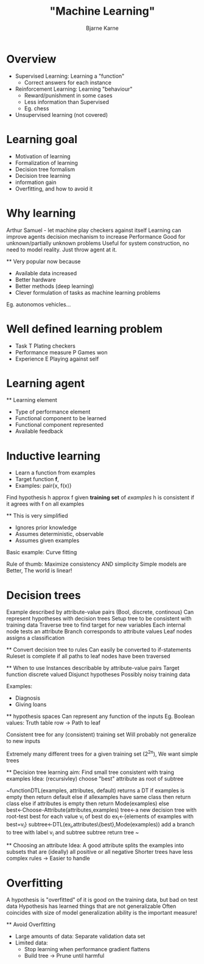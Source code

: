 #+TITLE: "Machine Learning"
#+AUTHOR: Bjarne Karne

* Overview
    - Supervised Learning: Learning a "function"
        - Correct answers for each instance
    - Reinforcement Learning: Learning "behaviour"
        - Reward/punishment in some cases
        - Less information than Supervised
        - Eg. chess
    - Unsupervised learning (not covered)

* Learning goal
 - Motivation of learning
 - Formalization of learning
 - Decision tree formalism
 - Decision tree learning 
 - information gain
 - Overfitting, and how to avoid it

* Why learning
    Arthur Samuel - let machine play checkers against itself
    Learning can improve agents decision mechanism to increase Performance
    Good for unknown/partially unknown problems
    Useful for system construction, no need to model reality. Just throw agent at it.

    ** Very popular now because
    - Available data increased
    - Better hardware
    - Better methods (deep learning)
    - Clever formulation of tasks as machine learning problems 
    Eg. autonomos vehicles...

* Well defined learning problem
 - Task T
    Plating checkers
 - Performance measure P
    Games won
 - Experience E
    Playing against self

* Learning agent 
    ** Learning element
    - Type of performance element
    - Functional component to be learned
    - Functional component represented
    - Available feedback

* Inductive learning
  - Learn a function from examples
  - Target function *f*,
  - Examples: pair{x, f(x)}

  Find hypothesis h approx f given *training set* of /examples/
  h is consistent if it agrees with f on all examples

    ** This is very simplified
    - Ignores prior knowledge
    - Assumes deterministic, observable
    - Assumes given examples

    Basic example: Curve fitting

    Rule of thumb: Maximize consistency AND simplicity
        Simple models are Better,
        The world is linear!

* Decision trees
    Example described by attribute-value pairs (Bool, discrete, continous)
    Can represent hypotheses with decision trees
        Setup tree to be consistent with training data
        Traverse tree to find target for new variables
    Each internal node tests an attribute
    Branch corresponds to attribute values
    Leaf nodes assigns a classification

    ** Convert decision tree to rules
        Can easily be converted to if-statements
        Ruleset is complete if all paths to leaf nodes have been traversed

    ** When to use
        Instances describable by attribute-value pairs
        Target function discrete valued
        Disjunct hypotheses
        Possibly noisy training data

        Examples:
        - Diagnosis
        - Giving loans

    ** hypothesis spaces
        Can represent any function of the inputs
            Eg. Boolean values: Truth table row -> Path to leaf

        Consistent tree for any (consistent) training set
        Will probably not generalize to new inputs

        Extremely many different trees for a given training set (2^2^n),
        We want simple trees

    ** Decision tree learning
        aim: Find small tree consistent with traing examples
        Idea: (recursivley) choose "best" attribute as root of subtree

        ~functionDTL(examples, attributes, default)
            returns a DT 
            if examples is empty then return default
            else if allexamples have same class then return class
            else if attributes is empty then return Mode(examples)
            else best←Choose-Attribute(attributes,examples)
                tree←a new decision tree with root-test best
                for each value v_i of best 
                    do ex_i←{elements of examples with best=v_i}
                    subtree←DTL(ex_i,attributes\{best},Mode(examples))
                    add a branch to tree with label v_i and subtree subtree
            return tree
        ~

    ** Choosing an attribute
        Idea: A good attribute splits the examples into subsets that are (ideally) all positive or all negative
        Shorter trees have less complex rules -> Easier to handle

* Overfitting
    A hypothesis is "overfitted" of it is good on the training data, but bad on test data
    Hypothesis has learned things that are not generalizable
    Often coincides with size of model
    generalization ability is the important measure!

    ** Avoid Overfitting
        - Large amounts of data: 
            Separate validation data set
        - Limited data:
            - Stop learning when performance gradient flattens
            - Build tree -> Prune until harmful